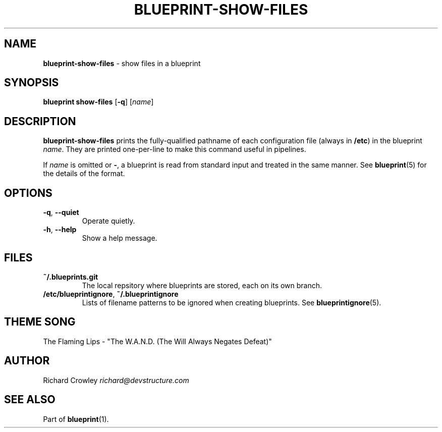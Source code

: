 .\" generated with Ronn/v0.7.3
.\" http://github.com/rtomayko/ronn/tree/0.7.3
.
.TH "BLUEPRINT\-SHOW\-FILES" "1" "September 2011" "DevStructure" "Blueprint"
.
.SH "NAME"
\fBblueprint\-show\-files\fR \- show files in a blueprint
.
.SH "SYNOPSIS"
\fBblueprint show\-files\fR [\fB\-q\fR] [\fIname\fR]
.
.SH "DESCRIPTION"
\fBblueprint\-show\-files\fR prints the fully\-qualified pathname of each configuration file (always in \fB/etc\fR) in the blueprint \fIname\fR\. They are printed one\-per\-line to make this command useful in pipelines\.
.
.P
If \fIname\fR is omitted or \fB\-\fR, a blueprint is read from standard input and treated in the same manner\. See \fBblueprint\fR(5) for the details of the format\.
.
.SH "OPTIONS"
.
.TP
\fB\-q\fR, \fB\-\-quiet\fR
Operate quietly\.
.
.TP
\fB\-h\fR, \fB\-\-help\fR
Show a help message\.
.
.SH "FILES"
.
.TP
\fB~/\.blueprints\.git\fR
The local repsitory where blueprints are stored, each on its own branch\.
.
.TP
\fB/etc/blueprintignore\fR, \fB~/\.blueprintignore\fR
Lists of filename patterns to be ignored when creating blueprints\. See \fBblueprintignore\fR(5)\.
.
.SH "THEME SONG"
The Flaming Lips \- "The W\.A\.N\.D\. (The Will Always Negates Defeat)"
.
.SH "AUTHOR"
Richard Crowley \fIrichard@devstructure\.com\fR
.
.SH "SEE ALSO"
Part of \fBblueprint\fR(1)\.
